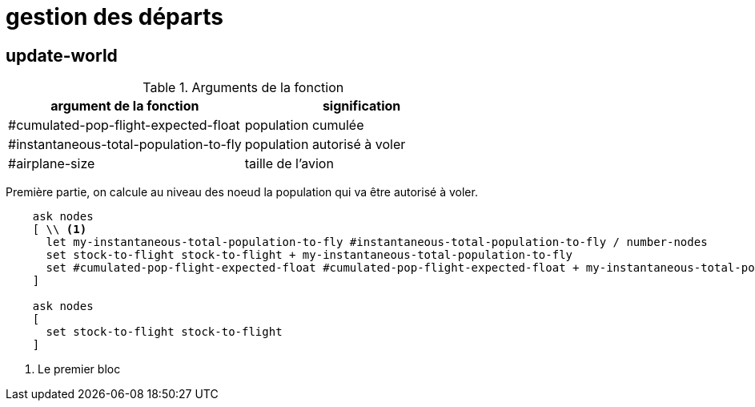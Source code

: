 = gestion des départs

== update-world

.Arguments de la fonction
[options="header"]
|===
| argument de la fonction |signification
| #cumulated-pop-flight-expected-float| population cumulée
| #instantaneous-total-population-to-fly | population autorisé à voler 
| #airplane-size | taille de l'avion 
|===

Première partie, on calcule au niveau des noeud la population qui va être autorisé à voler.


[source,java]
----
    ask nodes  
    [ \\ <1>
      let my-instantaneous-total-population-to-fly #instantaneous-total-population-to-fly / number-nodes
      set stock-to-flight stock-to-flight + my-instantaneous-total-population-to-fly
      set #cumulated-pop-flight-expected-float #cumulated-pop-flight-expected-float + my-instantaneous-total-population-to-fly
    ]
    
    ask nodes  
    [
      set stock-to-flight stock-to-flight
    ]
----


<1> Le premier bloc
